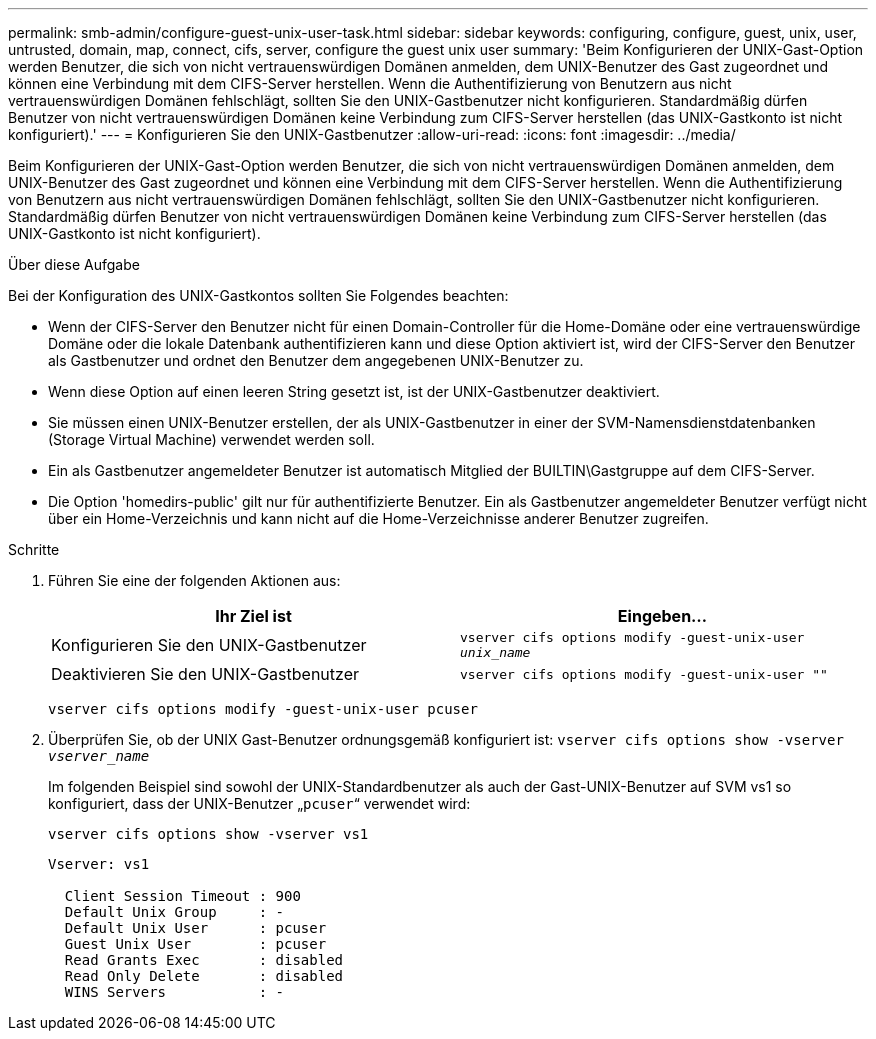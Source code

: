 ---
permalink: smb-admin/configure-guest-unix-user-task.html 
sidebar: sidebar 
keywords: configuring, configure, guest, unix, user, untrusted, domain, map, connect, cifs, server, configure the guest unix user 
summary: 'Beim Konfigurieren der UNIX-Gast-Option werden Benutzer, die sich von nicht vertrauenswürdigen Domänen anmelden, dem UNIX-Benutzer des Gast zugeordnet und können eine Verbindung mit dem CIFS-Server herstellen. Wenn die Authentifizierung von Benutzern aus nicht vertrauenswürdigen Domänen fehlschlägt, sollten Sie den UNIX-Gastbenutzer nicht konfigurieren. Standardmäßig dürfen Benutzer von nicht vertrauenswürdigen Domänen keine Verbindung zum CIFS-Server herstellen (das UNIX-Gastkonto ist nicht konfiguriert).' 
---
= Konfigurieren Sie den UNIX-Gastbenutzer
:allow-uri-read: 
:icons: font
:imagesdir: ../media/


[role="lead"]
Beim Konfigurieren der UNIX-Gast-Option werden Benutzer, die sich von nicht vertrauenswürdigen Domänen anmelden, dem UNIX-Benutzer des Gast zugeordnet und können eine Verbindung mit dem CIFS-Server herstellen. Wenn die Authentifizierung von Benutzern aus nicht vertrauenswürdigen Domänen fehlschlägt, sollten Sie den UNIX-Gastbenutzer nicht konfigurieren. Standardmäßig dürfen Benutzer von nicht vertrauenswürdigen Domänen keine Verbindung zum CIFS-Server herstellen (das UNIX-Gastkonto ist nicht konfiguriert).

.Über diese Aufgabe
Bei der Konfiguration des UNIX-Gastkontos sollten Sie Folgendes beachten:

* Wenn der CIFS-Server den Benutzer nicht für einen Domain-Controller für die Home-Domäne oder eine vertrauenswürdige Domäne oder die lokale Datenbank authentifizieren kann und diese Option aktiviert ist, wird der CIFS-Server den Benutzer als Gastbenutzer und ordnet den Benutzer dem angegebenen UNIX-Benutzer zu.
* Wenn diese Option auf einen leeren String gesetzt ist, ist der UNIX-Gastbenutzer deaktiviert.
* Sie müssen einen UNIX-Benutzer erstellen, der als UNIX-Gastbenutzer in einer der SVM-Namensdienstdatenbanken (Storage Virtual Machine) verwendet werden soll.
* Ein als Gastbenutzer angemeldeter Benutzer ist automatisch Mitglied der BUILTIN\Gastgruppe auf dem CIFS-Server.
* Die Option 'homedirs-public' gilt nur für authentifizierte Benutzer. Ein als Gastbenutzer angemeldeter Benutzer verfügt nicht über ein Home-Verzeichnis und kann nicht auf die Home-Verzeichnisse anderer Benutzer zugreifen.


.Schritte
. Führen Sie eine der folgenden Aktionen aus:
+
|===
| Ihr Ziel ist | Eingeben... 


 a| 
Konfigurieren Sie den UNIX-Gastbenutzer
 a| 
`vserver cifs options modify -guest-unix-user _unix_name_`



 a| 
Deaktivieren Sie den UNIX-Gastbenutzer
 a| 
`vserver cifs options modify -guest-unix-user ""`

|===
+
`vserver cifs options modify -guest-unix-user pcuser`

. Überprüfen Sie, ob der UNIX Gast-Benutzer ordnungsgemäß konfiguriert ist: `vserver cifs options show -vserver _vserver_name_`
+
Im folgenden Beispiel sind sowohl der UNIX-Standardbenutzer als auch der Gast-UNIX-Benutzer auf SVM vs1 so konfiguriert, dass der UNIX-Benutzer „`pcuser`“ verwendet wird:

+
`vserver cifs options show -vserver vs1`

+
[listing]
----

Vserver: vs1

  Client Session Timeout : 900
  Default Unix Group     : -
  Default Unix User      : pcuser
  Guest Unix User        : pcuser
  Read Grants Exec       : disabled
  Read Only Delete       : disabled
  WINS Servers           : -
----

